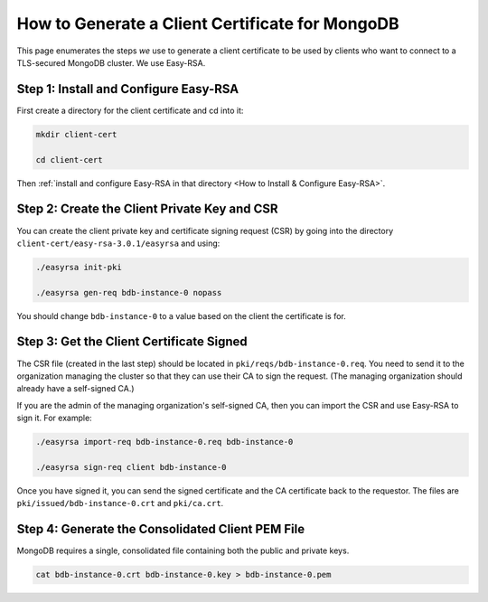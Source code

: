How to Generate a Client Certificate for MongoDB
================================================

This page enumerates the steps *we* use
to generate a client certificate
to be used by clients who want to connect to a TLS-secured MongoDB cluster.
We use Easy-RSA.


Step 1: Install and Configure Easy-RSA
--------------------------------------

First create a directory for the client certificate and cd into it:

.. code:: bash

   mkdir client-cert

   cd client-cert

Then :ref:`install and configure Easy-RSA in that directory <How to Install & Configure Easy-RSA>`.


Step 2: Create the Client Private Key and CSR
---------------------------------------------

You can create the client private key and certificate signing request (CSR)
by going into the directory ``client-cert/easy-rsa-3.0.1/easyrsa``
and using:

.. code:: bash
        
   ./easyrsa init-pki

   ./easyrsa gen-req bdb-instance-0 nopass

You should change ``bdb-instance-0`` to a value based on the client
the certificate is for.


Step 3: Get the Client Certificate Signed
-----------------------------------------

The CSR file (created in the last step)
should be located in ``pki/reqs/bdb-instance-0.req``.
You need to send it to the organization managing the cluster
so that they can use their CA
to sign the request.
(The managing organization should already have a self-signed CA.)

If you are the admin of the managing organization's self-signed CA,
then you can import the CSR and use Easy-RSA to sign it. For example:

.. code:: bash
        
   ./easyrsa import-req bdb-instance-0.req bdb-instance-0

   ./easyrsa sign-req client bdb-instance-0
        
Once you have signed it, you can send the signed certificate
and the CA certificate back to the requestor.
The files are ``pki/issued/bdb-instance-0.crt`` and ``pki/ca.crt``.


Step 4: Generate the Consolidated Client PEM File
-------------------------------------------------

MongoDB requires a single, consolidated file containing both the public and
private keys.

.. code:: bash
        
   cat bdb-instance-0.crt bdb-instance-0.key > bdb-instance-0.pem
